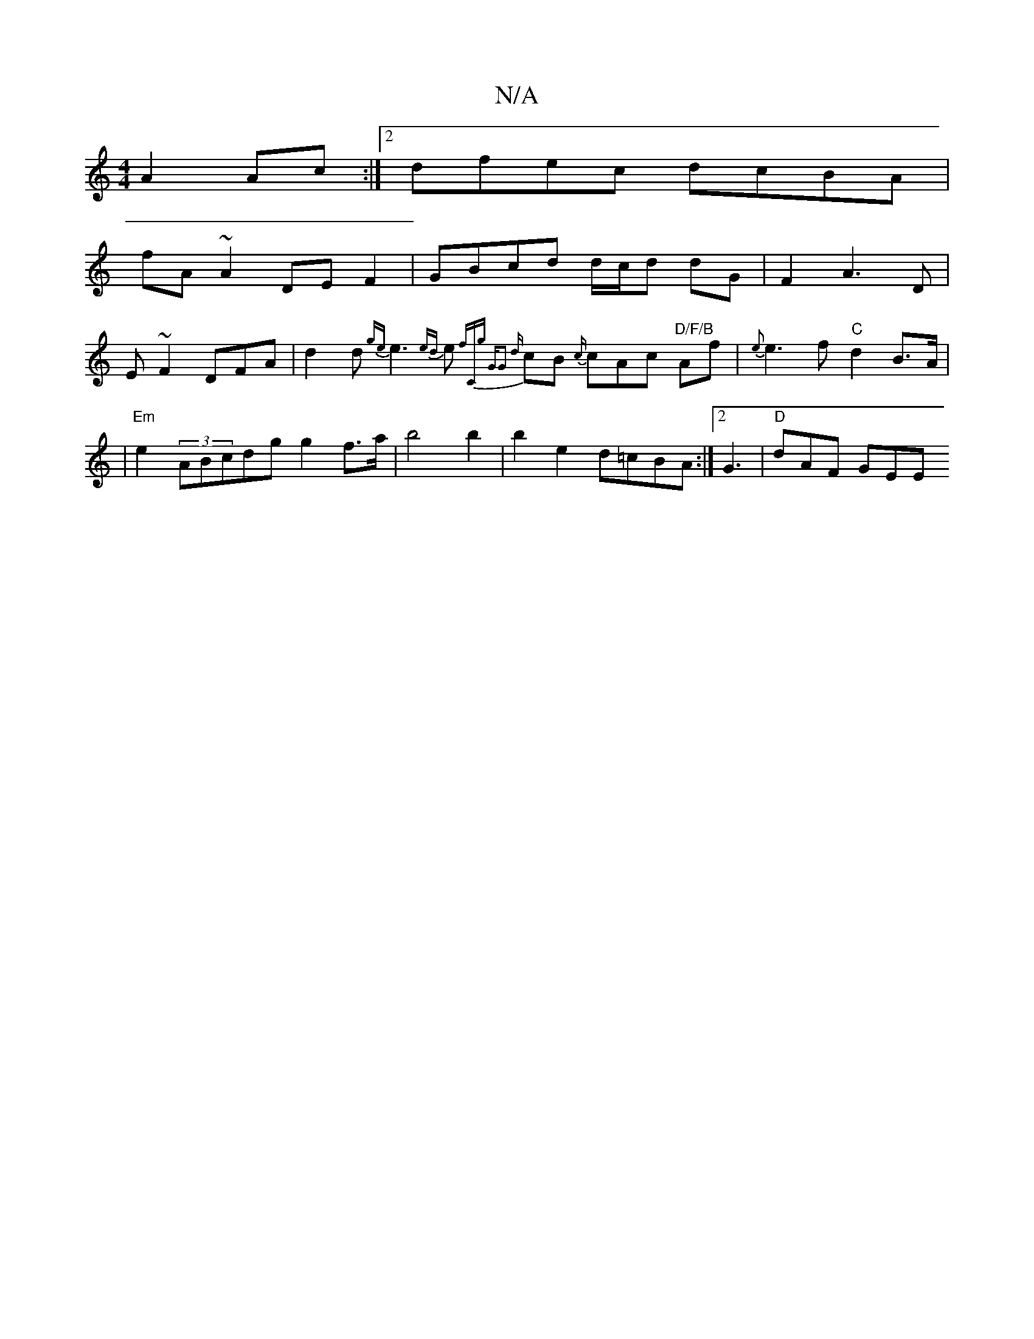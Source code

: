 X:1
T:N/A
M:4/4
R:N/A
K:Cmajor
A2 Ac:|2 dfec dcBA|
fA~A2 DE F2|GBcd d/c/d dG|F2 A3 D |
E~F2 DFA | d2d {ge}e3 {ed}e{f"Cg | "G"G2 {d}cB {c/}cAc "D/F/B"Af|{e}e3f "C"d2B>A|
|"Em"e2 (3ABcdg g2 f>a | b4 b2 | b2 e2 d=cBA:|2 G3|"D" dAF GEE